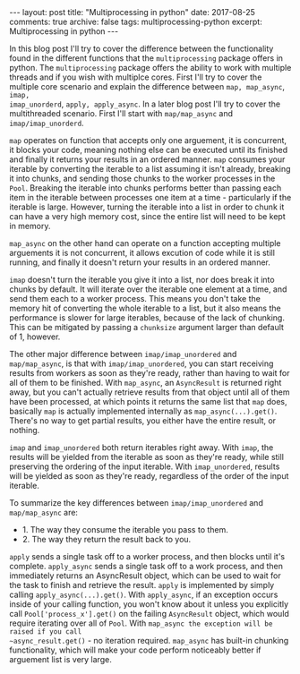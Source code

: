 #+STARTUP: showall indent
#+STARTUP: hidestars
#+BEGIN_HTML
---
layout: post
title: "Multiprocessing in python"
date: 2017-08-25
comments: true
archive: false
tags: multiprocessing-python
excerpt: Multiprocessing in python
---
#+End_HTML

In this blog post I'll try to cover the difference between the
functionality found in the different functions that the
~multiprocessing~ package offers in python. The ~multiprocessing~
package offers the ability to work with multiple threads and if you
wish with multiplce cores. First I'll try to cover the multiple core
scenario and explain the difference between ~map, map_async~, ~imap,
imap_unorderd~, ~apply, apply_async~. In a later blog post I'll try to
cover the multithreaded scenario. First I'll start with
~map/map_async~ and ~imap/imap_unorderd~.

~map~ operates on function that accepts only one arguement, it is
concurrent, it blocks your code, meaning nothing else can be executed
until its finished and finally it returns your results in an ordered
manner. ~map~ consumes your iterable by converting the iterable to a
list assuming it isn't already, breaking it into chunks, and
sending those chunks to the worker processes in the ~Pool~. Breaking the
iterable into chunks performs better than passing each item in the
iterable between processes one item at a time - particularly if the
iterable is large. However, turning the iterable into a list in order
to chunk it can have a very high memory cost, since the entire list
will need to be kept in memory.

~map_async~ on the other hand can operate on a function
accepting multiple arguements it is not concurrent, it allows excution
of code while it is still running, and finally it doesn't return your
results in an ordered manner.

~imap~ doesn't turn the iterable you give it into a list, nor does break
it into chunks by default. It will iterate over the iterable one
element at a time, and send them each to a worker process. This means
you don't take the memory hit of converting the whole iterable to a
list, but it also means the performance is slower for large iterables,
because of the lack of chunking. This can be mitigated by passing a
~chunksize~ argument larger than default of 1, however.

The other major difference between ~imap/imap_unordered~ and
~map/map_async~, is that with ~imap/imap_unordered~, you can start
receiving results from workers as soon as they're ready, rather than
having to wait for all of them to be finished. With ~map_async~, an
~AsyncResult~ is returned right away, but you can't actually retrieve
results from that object until all of them have been processed, at
which points it returns the same list that ~map~ does, basically ~map~
is actually implemented internally as ~map_async(...).get()~. There's
no way to get partial results, you either have the entire result, or
nothing.


~imap~ and ~imap_unordered~ both return iterables right away. With ~imap~,
the results will be yielded from the iterable as soon as they're
ready, while still preserving the ordering of the input iterable. With
~imap_unordered~, results will be yielded as soon as they're ready,
regardless of the order of the input iterable.

To summarize the key differences between ~imap/imap_unordered~ and
~map/map_async~ are:

- 1. The way they consume the iterable you pass to them.
- 2. The way they return the result back to you.

~apply~ sends a single task off to a worker process, and then blocks
until it's complete. ~apply_async~ sends a single task off to a work
process, and then immediately returns an AsyncResult object, which can
be used to wait for the task to finish and retrieve the
result. ~apply~ is implemented by simply calling
~apply_async(...).get()~. With ~apply_async~, if an exception occurs
inside of your calling function, you won't know about it unless you
explicitly call ~Pool['process_x'].get()~ on the failing ~AsyncResult~
object, which would require iterating over all of ~Pool~. With
~map_async the exception will be raised if you call
~async_result.get()~ - no iteration required.  ~map_async~ has
built-in chunking functionality, which will make your code perform
noticeably better if arguement list is very large.
